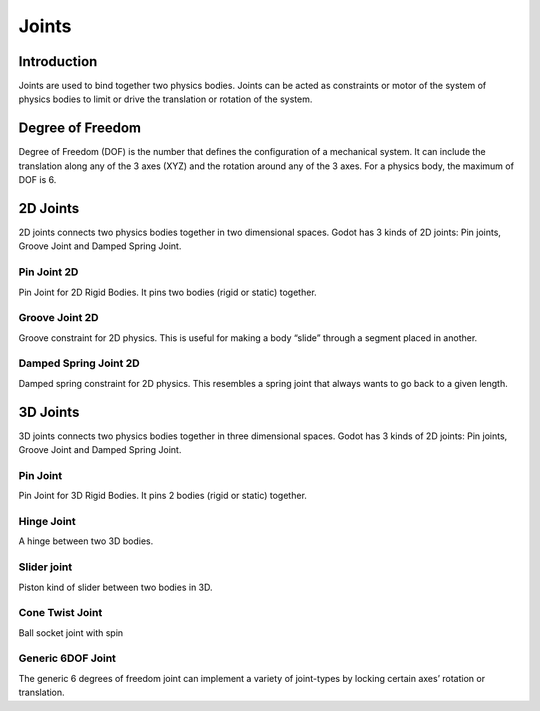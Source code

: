 .. _docs_joints:

Joints
======

Introduction
------------

Joints are used to bind together two physics bodies. Joints can be acted as constraints or motor of the system of physics bodies to limit or drive the translation or rotation of the system.

Degree of Freedom
-----------------

Degree of Freedom (DOF) is the number that defines the configuration of a mechanical system. It can include the translation along any of the 3 axes (XYZ) and the rotation around any of the 3 axes. For a physics body, the maximum of DOF is 6.

2D Joints
---------

2D joints connects two physics bodies together in two dimensional spaces. Godot has 3 kinds of 2D joints: Pin joints, Groove Joint and Damped Spring Joint.



Pin Joint 2D
++++++++++++

Pin Joint for 2D Rigid Bodies. It pins two bodies (rigid or static) together.

Groove Joint 2D
+++++++++++++++

Groove constraint for 2D physics. This is useful for making a body “slide” through a segment placed in another.

Damped Spring Joint 2D
++++++++++++++++++++++

Damped spring constraint for 2D physics. This resembles a spring joint that always wants to go back to a given length.

3D Joints
---------

3D joints connects two physics bodies together in three dimensional spaces. Godot has 3 kinds of 2D joints: Pin joints, Groove Joint and Damped Spring Joint.


Pin Joint
+++++++++

Pin Joint for 3D Rigid Bodies. It pins 2 bodies (rigid or static) together.

Hinge Joint
+++++++++++

A hinge between two 3D bodies.

Slider joint
++++++++++++

Piston kind of slider between two bodies in 3D.

Cone Twist Joint
++++++++++++++++

Ball socket joint with spin

Generic 6DOF Joint
++++++++++++++++++

The generic 6 degrees of freedom joint can implement a variety of joint-types by locking certain axes’ rotation or translation.
